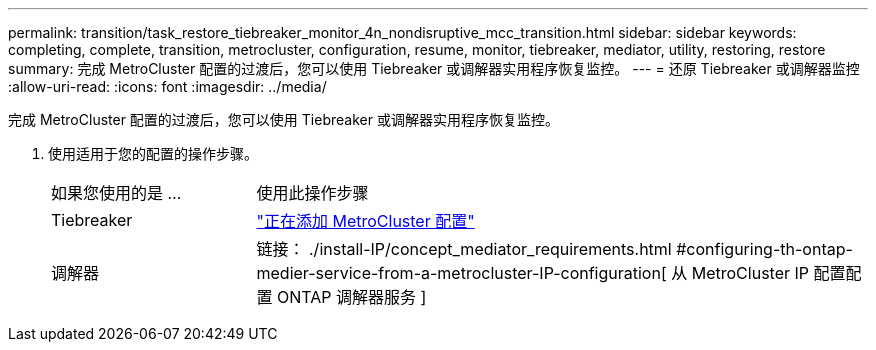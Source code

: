 ---
permalink: transition/task_restore_tiebreaker_monitor_4n_nondisruptive_mcc_transition.html 
sidebar: sidebar 
keywords: completing, complete, transition, metrocluster, configuration, resume, monitor, tiebreaker, mediator, utility, restoring, restore 
summary: 完成 MetroCluster 配置的过渡后，您可以使用 Tiebreaker 或调解器实用程序恢复监控。 
---
= 还原 Tiebreaker 或调解器监控
:allow-uri-read: 
:icons: font
:imagesdir: ../media/


[role="lead"]
完成 MetroCluster 配置的过渡后，您可以使用 Tiebreaker 或调解器实用程序恢复监控。

. 使用适用于您的配置的操作步骤。
+
[cols="1,3"]
|===


| 如果您使用的是 ... | 使用此操作步骤 


 a| 
Tiebreaker
 a| 
link:../tiebreaker/concept_configuring_the_tiebreaker_software.html#adding-metrocluster-configurations["正在添加 MetroCluster 配置"]



 a| 
调解器
 a| 
链接： ./install-IP/concept_mediator_requirements.html #configuring-th-ontap-medier-service-from-a-metrocluster-IP-configuration[ 从 MetroCluster IP 配置配置 ONTAP 调解器服务 ]

|===

